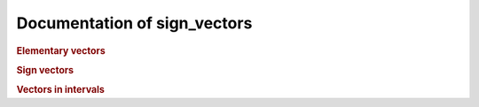 Documentation of sign_vectors
=============================

.. rubric:: Elementary vectors

.. autosummary::
    :toctree: generated

    elementary_vectors.functions
    elementary_vectors.functions_dd
    elementary_vectors.reductions
    elementary_vectors.utility

.. rubric:: Sign vectors

.. autosummary::
    :toctree: generated

    sign_vectors.sign_vectors
    sign_vectors.oriented_matroids
    sign_vectors.functions

.. rubric:: Vectors in intervals

.. autosummary::
    :toctree: generated

    vectors_in_intervals.setup_intervals
    vectors_in_intervals.existence
    vectors_in_intervals.construction
    vectors_in_intervals.certifying_inequalities
    vectors_in_intervals.utility
